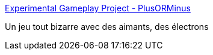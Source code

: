 :jbake-type: post
:jbake-status: published
:jbake-title: Experimental Gameplay Project - PlusORMinus
:jbake-tags: freeware,jeu,software,windows,_mois_janv.,_année_2008
:jbake-date: 2008-01-15
:jbake-depth: ../
:jbake-uri: shaarli/1200393214000.adoc
:jbake-source: https://nicolas-delsaux.hd.free.fr/Shaarli?searchterm=http%3A%2F%2Fwww.experimentalgameplay.com%2Fgame.php%3Fg%3D308&searchtags=freeware+jeu+software+windows+_mois_janv.+_ann%C3%A9e_2008
:jbake-style: shaarli

http://www.experimentalgameplay.com/game.php?g=308[Experimental Gameplay Project - PlusORMinus]

Un jeu tout bizarre avec des aimants, des électrons
